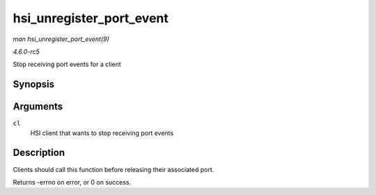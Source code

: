 .. -*- coding: utf-8; mode: rst -*-

.. _API-hsi-unregister-port-event:

=========================
hsi_unregister_port_event
=========================

*man hsi_unregister_port_event(9)*

*4.6.0-rc5*

Stop receiving port events for a client


Synopsis
========

.. c:function:: int hsi_unregister_port_event( struct hsi_client * cl )

Arguments
=========

``cl``
    HSI client that wants to stop receiving port events


Description
===========

Clients should call this function before releasing their associated
port.

Returns -errno on error, or 0 on success.


.. ------------------------------------------------------------------------------
.. This file was automatically converted from DocBook-XML with the dbxml
.. library (https://github.com/return42/sphkerneldoc). The origin XML comes
.. from the linux kernel, refer to:
..
.. * https://github.com/torvalds/linux/tree/master/Documentation/DocBook
.. ------------------------------------------------------------------------------
